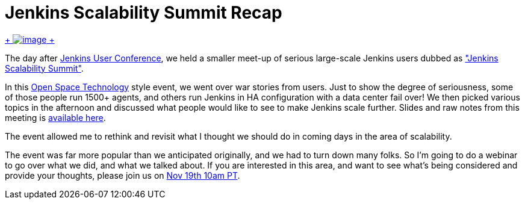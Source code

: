 = Jenkins Scalability Summit Recap
:page-tags: general , meetup ,juc
:page-author: kohsuke

https://en.wikipedia.org/wiki/Scale_(anatomy)[ +
image:https://upload.wikimedia.org/wikipedia/commons/thumb/a/ac/Lepidoptera_wing.jpg/220px-Lepidoptera_wing.jpg[image] +
]


The day after https://jenkins-ci.org/content/jenkins-user-conference-completely-full[Jenkins User Conference], we held a smaller meet-up of serious large-scale Jenkins users dubbed as https://www.meetup.com/jenkinsmeetup/events/126595572/["Jenkins Scalability Summit"]. +

In this https://en.wikipedia.org/wiki/Open_Space_Technology[Open Space Technology] style event, we went over war stories from users. Just to show the degree of seriousness, some of those people run 1500+ agents, and others run Jenkins in HA configuration with a data center fail over! We then picked various topics in the afternoon and discussed what people would like to see to make Jenkins scale further. Slides and raw notes from this meeting is https://bit.ly/jss13[available here]. +

The event allowed me to rethink and revisit what I thought we should do in coming days in the area of scalability. +

The event was far more popular than we anticipated originally, and we had to turn down many folks. So I'm going to do a webinar to go over what we did, and what we talked about. If you are interested in this area, and want to see what's being considered and provide your thoughts, please join us on https://www.cloudbees.com/webinars/jenkins-scalability-summit-recap.cb[Nov 19th 10am PT].

